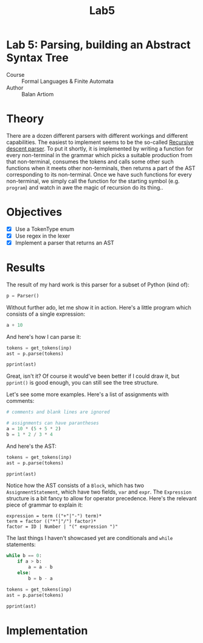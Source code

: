 #+title: Lab5
#+PROPERTY: header-args:python   :session *python_lab5* :exports both :eval no-export :async
#+PROPERTY: header-args:latex   :noweb yes
* Lab 5: Parsing, building an Abstract Syntax Tree
- Course :: Formal Languages & Finite Automata
- Author :: Balan Artiom

* Theory
There are a dozen different parsers with different workings and different capabilities.
The easiest to implement seems to be the so-called [[https://en.wikipedia.org/wiki/Recursive_descent_parser][Recursive descent parser]].
To put it shortly, it is implemented by writing a function for every non-terminal in the grammar
which picks a suitable production from that non-terminal, consumes the tokens
and calls some other such functions when it meets other non-terminals,
then returns a part of the AST corresponding to its non-terminal.
Once we have such functions for every non-terminal,
we simply call the function for the starting symbol (e.g. =program=)
and watch in awe the magic of recursion do its thing..
* Objectives
- [X] Use a TokenType enum
- [X] Use regex in the lexer
- [X] Implement a parser that returns an AST
* Results
#+begin_src python :exports none :results none
import sys
from icecream import ic
from pprint import pprint

sys.path.insert(0, "../src")

try:
    from lexer import *
    from parser import *
except ImportError:
    print('No Import')
#+end_src

The result of my hard work is this parser for a subset of Python (kind of):
#+begin_src python
p = Parser()
#+end_src

#+RESULTS:

Without further ado, let me show it in action. Here's a little program which consists of a single expression:
#+name: text1
#+begin_src python :eval no
a + 10
#+end_src

And here's how I can parse it:
#+begin_src python :results output :var inp=(get-val-of-named-src-block "text1")
tokens = get_tokens(inp)
ast = p.parse(tokens)

pprint(ast)
#+end_src

#+RESULTS:
: Block(statements=[Expression(terms=[Term(op=None,
:                                          factors=[Factor(op=None,
:                                                          value=Variable(name='a'))]),
:                                     Term(op='+',
:                                          factors=[Factor(op=None,
:                                                          value=Number(value=10))])])])

Great, isn't it? Of course it would've been better if I could draw it,
but =pprint()= is good enough, you can still see the tree structure.

Let's see some more examples. Here's a list of assignments with comments:
#+name: text2
#+begin_src python :eval no
# comments and blank lines are ignored

# assignments can have parantheses
a = 10 * (5 + 5 * 2)
b = 1 * 2 / 3 * 4
#+end_src

And here's the AST:
#+begin_src python :results output :var inp=(get-val-of-named-src-block "text2")
tokens = get_tokens(inp)
ast = p.parse(tokens)

pprint(ast)
#+end_src

#+RESULTS:
#+begin_example
Block(statements=[AssignmentStatement(var=Variable(name='a'),
                                      expr=Expression(terms=[Term(op=None,
                                                                  factors=[Factor(op=None,
                                                                                  value=Number(value=10)),
                                                                           Factor(op='*',
                                                                                  value=Expression(terms=[Term(op=None,
                                                                                                               factors=[Factor(op=None,
                                                                                                                               value=Number(value=5))]),
                                                                                                          Term(op='+',
                                                                                                               factors=[Factor(op=None,
                                                                                                                               value=Number(value=5)),
                                                                                                                        Factor(op='*',
                                                                                                                               value=Number(value=2))])]))])])),
                  AssignmentStatement(var=Variable(name='b'),
                                      expr=Expression(terms=[Term(op=None,
                                                                  factors=[Factor(op=None,
                                                                                  value=Number(value=1)),
                                                                           Factor(op='*',
                                                                                  value=Number(value=2)),
                                                                           Factor(op='/',
                                                                                  value=Number(value=3)),
                                                                           Factor(op='*',
                                                                                  value=Number(value=4))])]))])
#+end_example

Notice how the AST consists of a =Block=, which has two =AssignmentStatement=,
which have two fields, =var= and =expr=.
The =Expression= structure is a bit fancy to allow for operator precedence.
Here's the relevant piece of grammar to explain it:
#+begin_example
expression = term (("+"|"-") term)*
term = factor (("*"|"/") factor)*
factor = ID | Number | "(" expression ")"
#+end_example

The last things I haven't showcased yet are conditionals and =while= statements:
#+name: text3
#+begin_src python :eval no
while b == 0:
    if a > b:
        a = a - b
    else:
        b = b - a
#+end_src

#+begin_src python :results output :var inp=(get-val-of-named-src-block "text3")
tokens = get_tokens(inp)
ast = p.parse(tokens)

pprint(ast)
#+end_src

#+RESULTS:
#+begin_example
Block(statements=[WhileStatement(condition=Condition(expr1=Expression(terms=[Term(op=None,
                                                                                  factors=[Factor(op=None,
                                                                                                  value=Variable(name='b'))])]),
                                                     op='==',
                                                     expr2=Expression(terms=[Term(op=None,
                                                                                  factors=[Factor(op=None,
                                                                                                  value=Number(value=0))])])),
                                 block=Block(statements=[ConditionalStatement(condition=Condition(expr1=Expression(terms=[Term(op=None,
                                                                                                                               factors=[Factor(op=None,
                                                                                                                                               value=Variable(name='a'))])]),
                                                                                                  op='>',
                                                                                                  expr2=Expression(terms=[Term(op=None,
                                                                                                                               factors=[Factor(op=None,
                                                                                                                                               value=Variable(name='b'))])])),
                                                                              then_block=Block(statements=[AssignmentStatement(var=Variable(name='a'),
                                                                                                                               expr=Expression(terms=[Term(op=None,
                                                                                                                                                           factors=[Factor(op=None,
                                                                                                                                                                           value=Variable(name='a'))]),
                                                                                                                                                      Term(op='-',
                                                                                                                                                           factors=[Factor(op=None,
                                                                                                                                                                           value=Variable(name='b'))])]))]),
                                                                              else_block=Block(statements=[AssignmentStatement(var=Variable(name='b'),
                                                                                                                               expr=Expression(terms=[Term(op=None,
                                                                                                                                                           factors=[Factor(op=None,
                                                                                                                                                                           value=Variable(name='b'))]),
                                                                                                                                                      Term(op='-',
                                                                                                                                                           factors=[Factor(op=None,
                                                                                                                                                                           value=Variable(name='a'))])]))]))]))])
#+end_example

* Implementation
